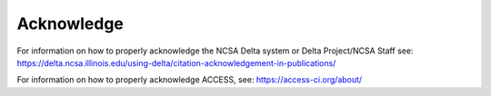 Acknowledge
===============

For information on how to properly acknowledge the NCSA Delta system or Delta Project/NCSA Staff see: https://delta.ncsa.illinois.edu/using-delta/citation-acknowledgement-in-publications/


For information on how to properly acknowledge ACCESS, see: https://access-ci.org/about/
